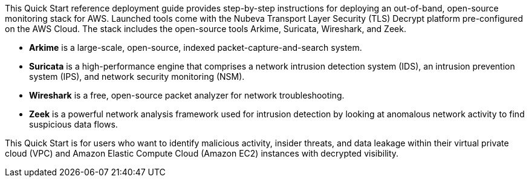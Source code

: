 // Replace the content in <>
// Identify your target audience and explain how/why they would use this Quick Start.
//Avoid borrowing text from third-party websites (copying text from AWS service documentation is fine). Also, avoid marketing-speak, focusing instead on the technical aspect.

This Quick Start reference deployment guide provides step-by-step instructions for
deploying an out-of-band, open-source monitoring stack for AWS. Launched tools come
with the Nubeva Transport Layer Security (TLS) Decrypt platform pre-configured on the
AWS Cloud. The stack includes the open-source tools Arkime, Suricata, Wireshark,
and Zeek.

* **Arkime** is a large-scale, open-source, indexed packet-capture-and-search system.
* **Suricata** is a high-performance engine that comprises a network intrusion detection
system (IDS), an intrusion prevention system (IPS), and network security
monitoring (NSM).
* **Wireshark** is a free, open-source packet analyzer for network troubleshooting.
* **Zeek** is a powerful network analysis framework used for intrusion detection by
looking at anomalous network activity to find suspicious data flows.

This Quick Start is for users who want to identify malicious activity, insider threats, and
data leakage within their virtual private cloud (VPC) and Amazon Elastic Compute Cloud
(Amazon EC2) instances with decrypted visibility.
